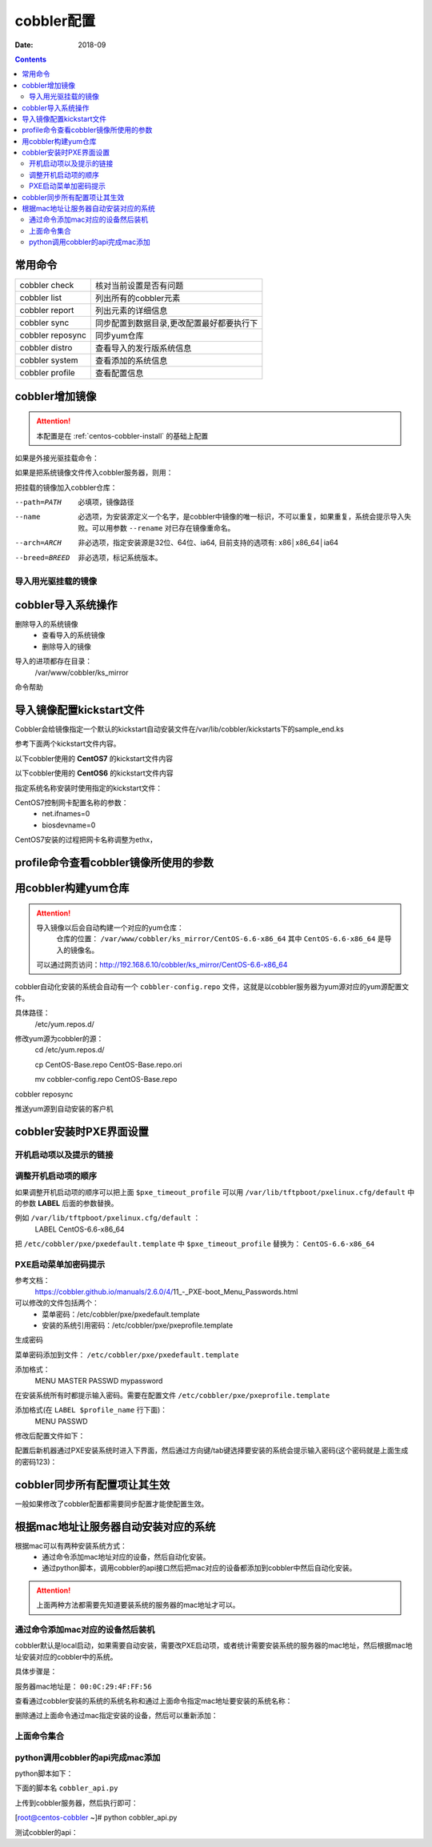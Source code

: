 
.. _centos-cobbler-config:

========================================
cobbler配置
========================================

:Date: 2018-09

.. contents::


常用命令
========================================


=================== ===================================
cobbler check       核对当前设置是否有问题
------------------- -----------------------------------
cobbler list        列出所有的cobbler元素
------------------- -----------------------------------
cobbler report      列出元素的详细信息
------------------- -----------------------------------
cobbler sync        同步配置到数据目录,更改配置最好都要执行下
------------------- -----------------------------------
cobbler reposync    同步yum仓库
------------------- -----------------------------------
cobbler distro      查看导入的发行版系统信息
------------------- -----------------------------------
cobbler system      查看添加的系统信息
------------------- -----------------------------------
cobbler profile     查看配置信息
=================== ===================================


cobbler增加镜像
========================================


.. attention::
    本配置是在 :ref:`centos-cobbler-install` 的基础上配置

如果是外接光驱挂载命令：

.. code-block:: bash
    :linenos:

    [root@centos-cobbler ~]# mount /dev/cdrom /mnt/
    mount: block device /dev/sr0 is write-protected, mounting read-only

如果是把系统镜像文件传入cobbler服务器，则用：

.. code-block:: bash
    :linenos:

    [root@centos-cobbler ~]# mount -o loop /data/CentOS-6.6-x86_64-bin-DVD1.iso /mnt/

把挂载的镜像加入cobbler仓库：

.. code-block:: bash
    :linenos:

    [root@centos-cobbler ~]# cobbler import --path=/mnt/ --name=CentOS-6.6-x86_64 --arch=x86_64
    task started: 2018-10-20_165429_import
    task started (id=Media import, time=Sat Oct 20 16:54:29 2018)
    Found a candidate signature: breed=redhat, version=rhel6
    Found a matching signature: breed=redhat, version=rhel6
    Adding distros from path /var/www/cobbler/ks_mirror/CentOS-6.6-x86_64:
    creating new distro: CentOS-6.6-x86_64
    trying symlink: /var/www/cobbler/ks_mirror/CentOS-6.6-x86_64 -> /var/www/cobbler/links/CentOS-6.6-x86_64
    creating new profile: CentOS-6.6-x86_64
    associating repos
    checking for rsync repo(s)
    checking for rhn repo(s)
    checking for yum repo(s)
    starting descent into /var/www/cobbler/ks_mirror/CentOS-6.6-x86_64 for CentOS-6.6-x86_64
    processing repo at : /var/www/cobbler/ks_mirror/CentOS-6.6-x86_64
    need to process repo/comps: /var/www/cobbler/ks_mirror/CentOS-6.6-x86_64
    looking for /var/www/cobbler/ks_mirror/CentOS-6.6-x86_64/repodata/*comps*.xml
    Keeping repodata as-is :/var/www/cobbler/ks_mirror/CentOS-6.6-x86_64/repodata
    *** TASK COMPLETE ***


--path=PATH
    必填项，镜像路径
--name
    必选项，为安装源定义一个名字，是cobbler中镜像的唯一标识，不可以重复，如果重复，系统会提示导入失败。可以用参数 ``--rename`` 对已存在镜像重命名。
--arch=ARCH
    非必选项，指定安装源是32位、64位、ia64, 目前支持的选项有: x86│x86_64│ia64
--breed=BREED
    非必选项，标记系统版本。


导入用光驱挂载的镜像
---------------------------------------

.. code-block:: bash
    :linenos:

    mount /dev/cdrom /mnt/
    cobbler import --path=/mnt/ --name=CentOS-6.6-x86_64 --arch=x86_64



cobbler导入系统操作
========================================

删除导入的系统镜像
    - 查看导入的系统镜像
    - 删除导入的镜像

.. code-block:: bash
    :linenos:

    [root@centos-cobbler ~]# cobbler distro list
        CentOS-6.6-x86_64
    [root@centos-cobbler ~]# cobbler distro remove --name=CentOS-6.6-x86_64 --recursive

导入的进项都存在目录：
    /var/www/cobbler/ks_mirror


命令帮助

.. code-block:: bash
    :linenos:

    [root@centos-cobbler ~]# cobbler distro help
    usage
    =====
    cobbler distro add
    cobbler distro copy
    cobbler distro edit
    cobbler distro find
    cobbler distro list
    cobbler distro remove
    cobbler distro rename
    cobbler distro report

    [root@server ~]# cobbler distro add -h       
    Usage: cobbler [options]

    Options:
    -h, --help            show this help message and exit
    --name=NAME           Name (Ex: Fedora-11-i386)
    --ctime=CTIME         
    --mtime=MTIME         
    --uid=UID             
    --owners=OWNERS       Owners (Owners list for authz_ownership (space
                            delimited))
    --kernel=KERNEL       Kernel (Absolute path to kernel on filesystem)
    --initrd=INITRD       Initrd (Absolute path to kernel on filesystem)
    --kopts=KERNEL_OPTIONS
                            Kernel Options (Ex: selinux=permissive)
    --kopts-post=KERNEL_OPTIONS_POST
                            Kernel Options (Post Install) (Ex: clocksource=pit
                            noapic)
    --ksmeta=KS_META      Kickstart Metadata (Ex: dog=fang agent=86)
    --arch=ARCH           Architecture (valid options:
                            i386,x86_64,ia64,ppc,ppc64,ppc64le,s390,arm)
    --breed=BREED         Breed (What is the type of distribution?)
    --os-version=OS_VERSION
                            OS Version (Needed for some virtualization
                            optimizations)
    --source-repos=SOURCE_REPOS
                            Source Repos
    --depth=DEPTH         Depth
    --comment=COMMENT     Comment (Free form text description)
    --tree-build-time=TREE_BUILD_TIME
                            Tree Build Time
    --mgmt-classes=MGMT_CLASSES
                            Management Classes (Management classes for external
                            config management)
    --boot-files=BOOT_FILES
                            TFTP Boot Files (Files copied into tftpboot beyond the
                            kernel/initrd)
    --fetchable-files=FETCHABLE_FILES
                            Fetchable Files (Templates for tftp or wget/curl)
    --template-files=TEMPLATE_FILES
                            Template Files (File mappings for built-in config
                            management)
    --redhat-management-key=REDHAT_MANAGEMENT_KEY
                            Red Hat Management Key (Registration key for RHN,
                            Spacewalk, or Satellite)
    --redhat-management-server=REDHAT_MANAGEMENT_SERVER
                            Red Hat Management Server (Address of Spacewalk or
                            Satellite Server)
    --clobber             allow add to overwrite existing objects
    --in-place            edit items in kopts or ksmeta without clearing the
                            other items

导入镜像配置kickstart文件
========================================

Cobbler会给镜像指定一个默认的kickstart自动安装文件在/var/lib/cobbler/kickstarts下的sample_end.ks

参考下面两个kickstart文件内容。


以下cobbler使用的 **CentOS7** 的kickstart文件内容

.. code-block:: bash
    :linenos:

    #Kickstart configurator by xxx
    #platform=x86, AMD64, OR Intel EM64T

    #system language
    lang en_US
    #system keyboard
    keyboard us
    #system timezone
    timezone Asia/Shanghai
    #root password
    rootpw --iscrypted $default_password_crypted
    #rootpw  --iscrypted $6$1dJ3jLaaqfvC/LtM$OmebQgFzajnH2svus360CeF7HOBeiWaQBqgrDxmZ.W4WS8J.VVkQhcI035S85ZxlDWHxBGtPhVHLM5PTH3bij/
    #use text mode install
    text
    #install os instead of upgrade
    install
    #use NFS installation media
    url --url=$tree
    #url --url=http://192.168.6.10/CentOS-6.6-x86_64
    #system bootloader configuration
    bootloader --location=mbr
    #clear the master boot record
    zerombr
    #partition clearing information
    clearpart --all initlabel
    #disk partitioning information
    part /boot --fstype xfs --size 200 --ondisk sda
    part swap --size 2048 --ondisk sda
    part / --fstype xfs --asprimary --grow --size=10240 --ondisk sda
    #part /data --fstype xfs --grow --size=200 --ondisk sda
    #system authorization information
    auth --useshadow --enablemd5
    #network information
    $SNIPPET('network_config')
    #network --bootproto=dhcp --device=eth0 --onboot=on
    #reboot after installation
    reboot
    #firewall configuration
    firewall --disabled
    #selinux configuration
    selinux --disabled
    #do not configure xwindows
    skipx
    #package install information
    %pre
    @ base
    @ core
    sysstat
    iptraf
    ntp
    lrzsz
    ncurses-devel
    openssl-devel
    zlib-devel
    OpenIPMI-tools
    nmap
    screen
    %end

    %post
    systemctl disable postfix.service

    #start yum configuration
    $yum_config_stanza
    #end yum configuration

    %end

以下cobbler使用的 **CentOS6** 的kickstart文件内容

.. code-block:: bash
    :linenos:

    # Cobbler for Kickstart Configurator for CentOS 6.6

    #install os instead of upgrade
    install
    #use text mode install
    text
    #use NFS installation media
    url --url=$tree
    #url --url=http://192.168.6.10/CentOS-6.6-x86_64

    #system language
    lang en_US.UTF-8
    #system keyboard
    keyboard us
    #clear the master boot record
    zerombr
    #system bootloader configuration
    bootloader --location=mbr --driveorder=sda --append="crashkernel=auto rhgb quiet"
    #network configuration
    $SNIPPET('network_config')
    #system timezone
    timezone --utc Asia/Shanghai
    #auth configuration
    authconfig --enableshadow --passalgo=sha512
    #root password
    rootpw --iscrypted $default_password_crypted
    #rootpw  --iscrypted $6$1dJ3jLaaqfvC/LtM$OmebQgFzajnH2svus360CeF7HOBeiWaQBqgrDxmZ.W4WS8J.VVkQhcI035S85ZxlDWHxBGtPhVHLM5PTH3bij/
    #partition clearing information
    clearpart --all --initlabel
    #disk partitioning information
    part /boot --fstype=ext4 --asprimary --size=200
    part swap --size=2048
    part / --fstype=ext4 --grow --asprimary --size=200
    #part / --fstype=ext4 --asprimary --size=10240
    #part /data --fstype=ext4 --grow --size=200
    firstboot --disable
    selinux --disabled
    firewall --disabled
    logging --level=info
    reboot

    %pre
    #$SNIPPET('log_ks_pre')
    #$SNIPPET('kickstart_start')
    #$SNIPPET('pre_install_network_config')
    # Enable installation monitoring
    #$SNIPPET('pre_anamon')
    %end

    %packages
    @base
    @compat-libraries
    @debugging
    @development
    tree
    nmap
    sysstat
    lrzsz
    dos2unix
    telnet
    %end

    %post --nochroot
    #$SNIPPET('log_ks_post_nochroot')
    %end

    %post
    #$SNIPPET('log_ks_post')
    # Start yum configuration
    $yum_config_stanza
    # End yum configuration
    #$SNIPPET('post_install_kernel_options')
    #$SNIPPET('post_install_network_config')
    #$SNIPPET('func_register_if_enabled')
    #$SNIPPET('download_config_files')
    #$SNIPPET('koan_environment')
    #$SNIPPET('redhat_register')
    #$SNIPPET('cobbler_register')
    # Enable post-install boot notification
    #$SNIPPET('post_anamon')
    # Start final steps
    #$SNIPPET('kickstart_done')
    # End final steps
    %end



指定系统名称安装时使用指定的kickstart文件：

.. code-block:: bash
    :linenos:

    cobbler profile edit --name=xxx --kickstart=/var/lib/cobbler/kickstarts/xxx.cfg


CentOS7控制网卡配置名称的参数：
    - net.ifnames=0
    - biosdevname=0

CentOS7安装的过程把网卡名称调整为ethx，

.. code-block:: bash
    :linenos:

    cobbler profile edit --name=xxx --kopts='net.ifnames=0 biosdevname=0'


profile命令查看cobbler镜像所使用的参数
========================================

.. code-block:: bash
    :linenos:

    [root@centos-cobbler ~]# cobbler profile list
    CentOS-6.6-x86_64
    [root@centos-cobbler ~]# cobbler profile help
    usage
    =====
    cobbler profile add
    cobbler profile copy
    cobbler profile dumpvars
    cobbler profile edit
    cobbler profile find
    cobbler profile getks
    cobbler profile list
    cobbler profile remove
    cobbler profile rename
    cobbler profile report

    [root@centos-cobbler ~]# cobbler profile report
    Name                           : CentOS-6.6-x86_64
    TFTP Boot Files                : {}
    Comment                        : 
    DHCP Tag                       : default
    Distribution                   : CentOS-6.6-x86_64
    Enable gPXE?                   : 0
    Enable PXE Menu?               : 1
    Fetchable Files                : {}
    Kernel Options                 : {}
    Kernel Options (Post Install)  : {}
    Kickstart                      : /var/lib/cobbler/kickstarts/CentOS-6-x86_64.cfg
    Kickstart Metadata             : {}
    Management Classes             : []
    Management Parameters          : <<inherit>>
    Name Servers                   : []
    Name Servers Search Path       : []
    Owners                         : ['admin']
    Parent Profile                 : 
    Internal proxy                 : 
    Red Hat Management Key         : <<inherit>>
    Red Hat Management Server      : <<inherit>>
    Repos                          : []
    Server Override                : <<inherit>>
    Template Files                 : {}
    Virt Auto Boot                 : 1
    Virt Bridge                    : xenbr0
    Virt CPUs                      : 1
    Virt Disk Driver Type          : raw
    Virt File Size(GB)             : 5
    Virt Path                      : 
    Virt RAM (MB)                  : 512
    Virt Type                      : kvm


用cobbler构建yum仓库
========================================

.. attention::
    导入镜像以后会自动构建一个对应的yum仓库：
        仓库的位置： ``/var/www/cobbler/ks_mirror/CentOS-6.6-x86_64``
        其中 ``CentOS-6.6-x86_64`` 是导入的镜像名。
    
    可以通过网页访问：http://192.168.6.10/cobbler/ks_mirror/CentOS-6.6-x86_64

cobbler自动化安装的系统会自动有一个 ``cobbler-config.repo`` 文件，这就是以cobbler服务器为yum源对应的yum源配置文件。

具体路径：
    /etc/yum.repos.d/
修改yum源为cobbler的源：
    cd /etc/yum.repos.d/
    
    cp CentOS-Base.repo CentOS-Base.repo.ori
    
    mv cobbler-config.repo CentOS-Base.repo

.. code-block:: bash
    :linenos:

    cobbler repo add --name=CentOS-6-x86_64-epel --mirrro=https://mirrors.aliyun.com/epel/6/x86_64/ --arch=x86_64 --breed=yum



cobbler reposync

推送yum源到自动安装的客户机

.. code-block:: bash
    :linenos:

    cobbler profile edit --name=xxx --repos="xxx"
    cobbler profile edit --name=CentOS-6.6-x86_64






cobbler安装时PXE界面设置
========================================

开机启动项以及提示的链接
----------------------------------------

.. code-block:: bash
    :linenos:

    [root@centos-cobbler ~]# cat /etc/cobbler/pxe/pxedefault.template 
    DEFAULT menu
    PROMPT 0
    MENU TITLE Cobbler | http://cobbler.github.io
    TIMEOUT 200
    TOTALTIMEOUT 6000
    ONTIMEOUT $pxe_timeout_profile

    LABEL local
            MENU LABEL (local)
            MENU DEFAULT
            LOCALBOOT -1

    $pxe_menu_items

    MENU end

调整开机启动项的顺序
----------------------------------------

如果调整开机启动项的顺序可以把上面 ``$pxe_timeout_profile`` 可以用 ``/var/lib/tftpboot/pxelinux.cfg/default``
中的参数 **LABEL** 后面的参数替换。

例如 ``/var/lib/tftpboot/pxelinux.cfg/default`` ：
    LABEL CentOS-6.6-x86_64

把 ``/etc/cobbler/pxe/pxedefault.template`` 中 ``$pxe_timeout_profile`` 替换为： ``CentOS-6.6-x86_64``

PXE启动菜单加密码提示
----------------------------------------

参考文档：
    https://cobbler.github.io/manuals/2.6.0/4/11_-_PXE-boot_Menu_Passwords.html

可以修改的文件包括两个：
    - 菜单密码：/etc/cobbler/pxe/pxedefault.template
    - 安装的系统引用密码：/etc/cobbler/pxe/pxeprofile.template

生成密码

.. code-block:: bash
    :linenos:

    [root@centos-cobbler ~]# openssl passwd -1 -salt 123321 123
    $1$123321$KK2zXP/R/mQqLGasdNskP.

菜单密码添加到文件： ``/etc/cobbler/pxe/pxedefault.template``

添加格式：
    MENU MASTER PASSWD mypassword

在安装系统所有时都提示输入密码。需要在配置文件 ``/etc/cobbler/pxe/pxeprofile.template``

添加格式(在 ``LABEL $profile_name`` 行下面)：
    MENU PASSWD

修改后配置文件如下：

.. code-block:: bash
    :linenos:

    [root@centos-cobbler ~]# cat /etc/cobbler/pxe/pxedefault.template
    DEFAULT menu
    PROMPT 0
    MENU TITLE Cobbler | http://cobbler.github.io
    MENU MASTER PASSWD $1$123321$KK2zXP/R/mQqLGasdNskP.
    TIMEOUT 200
    TOTALTIMEOUT 6000
    ONTIMEOUT $pxe_timeout_profile

    LABEL local
            MENU LABEL (local)
            MENU DEFAULT
            LOCALBOOT -1

    $pxe_menu_items

    MENU end
    [root@centos-cobbler ~]# cat /etc/cobbler/pxe/pxeprofile.template
    LABEL $profile_name
            MENU PASSWD
            kernel $kernel_path
            $menu_label
            $append_line
            ipappend 2

配置后新机器通过PXE安装系统时进入下界面，然后通过方向键/tab键选择要安装的系统会提示输入密码(这个密码就是上面生成的密码123)：


.. image:: /images/server/linux/kickstart/cobbler/cobbler-pxe-install001.png
    :align: center
    :height: 400 px
    :width: 800 px


cobbler同步所有配置项让其生效
========================================

一般如果修改了cobbler配置都需要同步配置才能使配置生效。

.. code-block:: bash
    :linenos:

    [root@centos-cobbler ~]# cobbler sync
    task started: 2018-10-20_211742_sync
    task started (id=Sync, time=Sat Oct 20 21:17:42 2018)
    running pre-sync triggers
    cleaning trees
    removing: /var/www/cobbler/images/CentOS-6.6-x86_64
    removing: /var/lib/tftpboot/pxelinux.cfg/default
    removing: /var/lib/tftpboot/grub/efidefault
    removing: /var/lib/tftpboot/grub/grub-x86_64.efi
    removing: /var/lib/tftpboot/grub/images
    removing: /var/lib/tftpboot/grub/grub-x86.efi
    removing: /var/lib/tftpboot/images/CentOS-6.6-x86_64
    removing: /var/lib/tftpboot/s390x/profile_list
    copying bootloaders
    trying hardlink /var/lib/cobbler/loaders/grub-x86_64.efi -> /var/lib/tftpboot/grub/grub-x86_64.efi
    trying hardlink /var/lib/cobbler/loaders/grub-x86.efi -> /var/lib/tftpboot/grub/grub-x86.efi
    copying distros to tftpboot
    copying files for distro: CentOS-6.6-x86_64
    trying hardlink /var/www/cobbler/ks_mirror/CentOS-6.6-x86_64/images/pxeboot/vmlinuz -> /var/lib/tftpboot/images/CentOS-6.6-x86_64/vmlinuz
    trying hardlink /var/www/cobbler/ks_mirror/CentOS-6.6-x86_64/images/pxeboot/initrd.img -> /var/lib/tftpboot/images/CentOS-6.6-x86_64/initrd.img
    copying images
    generating PXE configuration files
    generating PXE menu structure
    copying files for distro: CentOS-6.6-x86_64
    trying hardlink /var/www/cobbler/ks_mirror/CentOS-6.6-x86_64/images/pxeboot/vmlinuz -> /var/www/cobbler/images/CentOS-6.6-x86_64/vmlinuz
    trying hardlink /var/www/cobbler/ks_mirror/CentOS-6.6-x86_64/images/pxeboot/initrd.img -> /var/www/cobbler/images/CentOS-6.6-x86_64/initrd.img
    Writing template files for CentOS-6.6-x86_64
    rendering DHCP files
    generating /etc/dhcp/dhcpd.conf
    rendering TFTPD files
    generating /etc/xinetd.d/tftp
    processing boot_files for distro: CentOS-6.6-x86_64
    cleaning link caches
    running post-sync triggers
    running python triggers from /var/lib/cobbler/triggers/sync/post/*
    running python trigger cobbler.modules.sync_post_restart_services
    running: dhcpd -t -q
    received on stdout: 
    received on stderr: 
    running: service dhcpd restart
    received on stdout: Shutting down dhcpd: [  OK  ]
    Starting dhcpd: [  OK  ]

    received on stderr: 
    running shell triggers from /var/lib/cobbler/triggers/sync/post/*
    running python triggers from /var/lib/cobbler/triggers/change/*
    running python trigger cobbler.modules.scm_track
    running shell triggers from /var/lib/cobbler/triggers/change/*
    *** TASK COMPLETE ***




根据mac地址让服务器自动安装对应的系统
========================================

根据mac可以有两种安装系统方式：
    - 通过命令添加mac地址对应的设备，然后自动化安装。
    - 通过python脚本，调用cobbler的api接口然后把mac对应的设备都添加到cobbler中然后自动化安装。

.. attention::
    上面两种方法都需要先知道要装系统的服务器的mac地址才可以。

通过命令添加mac对应的设备然后装机
----------------------------------------
cobbler默认是local启动，如果需要自动安装，需要改PXE启动项，或者统计需要安装系统的服务器的mac地址，然后根据mac地址安装对应的cobbler中的系统。

具体步骤是：

服务器mac地址是： ``00:0C:29:4F:FF:56``

.. code-block:: bash
    :linenos:

    [root@centos-cobbler ~]# cobbler system add --name=qd_web001 --hostname=qd_web001 \
    > --mac=00:50:56:3A:E0:B1 \
    > --profile=CentOS-6.6-x86_64 \
    > --ip-address=192.168.6.210 --subnet=255.255.255.0 --gateway=192.168.6.2 --interface=eth0 \
    > --static=1 --name-servers="114.114.114.114 8.8.8.8" \
    > --kickstart=/var/lib/cobbler/kickstarts/CentOS6-x86_64.ks

查看通过cobbler安装的系统的系统名称和通过上面命令指定mac地址要安装的系统名称：

.. code-block:: bash
    :linenos:

    [root@centos-cobbler ~]# cobbler system list
    qd_web001

删除通过上面命令通过mac指定安装的设备，然后可以重新添加：

.. code-block:: bash
    :linenos:

    [root@centos-cobbler ~]# cobbler system remove --name=qd_web001
    [root@centos-cobbler ~]# cobbler system list

上面命令集合
----------------------------------------

.. code-block:: bash
    :linenos:

    cobbler system add --name=qd_web001 --hostname=qd_web001 \
    --mac=00:50:56:3A:E0:B1 \
    --profile=CentOS-6.6-x86_64 \
    --ip-address=192.168.6.210 --subnet=255.255.255.0 --gateway=192.168.6.2 --interface=eth0 \
    --static=1 --name-servers="114.114.114.114 8.8.8.8" \
    --kickstart=/var/lib/cobbler/kickstarts/CentOS6-x86_64.ks
    
    cobbler system list
    cobbler system remove --name=qd_web001


python调用cobbler的api完成mac添加
----------------------------------------

python脚本如下：

下面的脚本名 ``cobbler_api.py``

上传到cobbler服务器，然后执行即可：

[root@centos-cobbler ~]# python cobbler_api.py

.. code-block:: python
    :linenos:

    #!/usr/bin/env python
    # -*- coding: utf-8 -*-

    import xmlrpclib

    class CobblerAPI(object):
        
        def __init__(self, url, user, password):
            self.cobbler_user = user
            self.cobbler_pass = password
            self.cobbler_url = url
            
        def add_system(self, hostname, ip_add, mac_add, profile):
            
            ret = {
                "result": True,
                "comment": [],
            }
            
            # get token
            remote = xmlrpclib.Server(self.cobbler_url)
            token = remote.login(self.cobbler_user, self.cobbler_pass)
            
            # add system
            system_id = remote.new_system(token)
            remote.modify_system(system_id, "name", hostname, token)
            remote.modify_system(system_id, "hostname", hostname, token)
            remote.modify_system(system_id, "modify_interface", {
                "macaddress-eth0": mac_add,
                "ipaddress-eth0": ip_add,
                "dnsname-eth0": hostname
            }, token)
            remote.modify_system(system_id, "profile", profile, token)
            remote.modify_system(system_id, token)
            try:
                remote.sync(token)
            except Exception as e:
                ret['result'] = False
                ret['comment'].append(str(e))
            return ret

    def main():
        SERVER_IP = '192.168.6.10'
        cobbler = CobblerAPI("http://192.168.6.10/cobbler_api", "cobbler", "123")
        #cobbler = CobblerAPI("http://{}/cobbler_api".format(SERVER_IP), "cobbler", "123")
        ret = cobbler.add_system(hostname='cobbler-api-test', ip_add='192.168.6.20', mac_add='00:50:56:3A:E0:B1',
                                profile='CentOS-6.6-x86_64')
        print(ret)

    if __name__ == '__main__':
        main()
    
测试cobbler的api：

.. code-block:: python
    :linenos:

    #!/usr/bin/env python
    # -*- coding: utf-8 -*-

    import xmlrpclib

    SERVER_IP = '192.168.6.10'

    remote = xmlrpclib.Server("http://192.168.6.10/cobbler_api")
    #remote = xmlrpclib.Server("http://{}/cobbler_api".format(SERVER_IP))

    print(remote.get_distros())
    print(remote.get_profiles())
    print(remote.get_systems())
    print(remote.get_images())
    print(remote.get_repos())




























